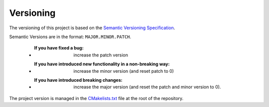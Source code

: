Versioning
----------

The versioning of this project is based on the `Semantic Versioning Specification <http://semver.org/>`__.

Semantic Versions are in the format: ``MAJOR.MINOR.PATCH``.

   - :If you have fixed a bug: increase the patch version
   - :If you have introduced new functionality in a non-breaking way: increase the minor version (and reset patch to 0)
   - :If you have introduced breaking changes: increase the major version (and reset the patch and minor version to 0).

The project version is managed in the `CMakelists.txt <https://github.com/clEsperanto/CLIc/blob/master/CMakeLists.txt>`__ file at the root of the repository.
